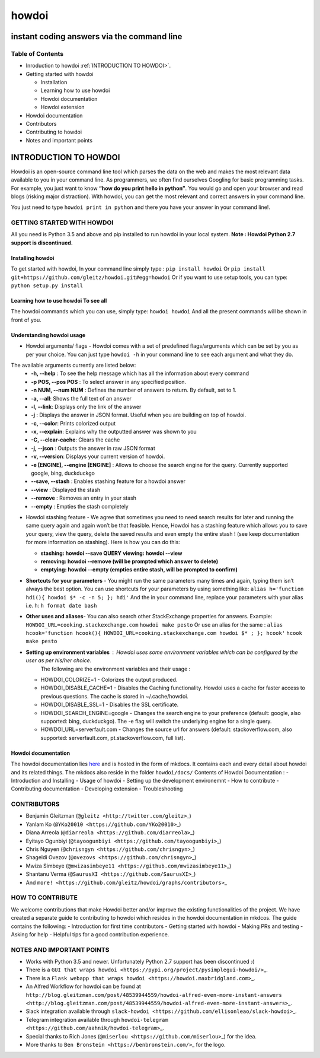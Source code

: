 howdoi
======

instant coding answers via the command line
-------------------------------------------

Table of Contents
~~~~~~~~~~~~~~~~~

-  Inroduction to howdoi :ref:`INTRODUCTION TO HOWDOI>`.
-  Getting started with howdoi

   -  Installation
   -  Learning how to use howdoi
   -  Howdoi documentation
   -  Howdoi extension

-  Howdoi documentation
-  Contributors
-  Contributing to howdoi
-  Notes and important points

INTRODUCTION TO HOWDOI
----------------------

.. raw:: html
Howdoi is an open-source command line tool which parses the data on the
web and makes the most relevant data available to you in your command
line. 
As programmers, we often find ourselves Googling for basic
programming tasks. 
For example, you just want to know **“how do you
print hello in python”**. You would go and open your browser and read
blogs (risking major distraction). With howdoi, you can get the most
relevant and correct answers in your command line.

You just need to type ``howdoi print in python`` and there you have your
answer in your command line!.

GETTING STARTED WITH HOWDOI
~~~~~~~~~~~~~~~~~~~~~~~~~~~

All you need is Python 3.5 and above and pip installed to run howdoi in
your local system. 
**Note : Howdoi Python 2.7 support is discontinued.**

Installing howdoi
^^^^^^^^^^^^^^^^^

To get started with howdoi, In your command line simply type :
``pip install howdoi`` 
Or
``pip install git+https://github.com/gleitz/howdoi.git#egg=howdoi`` 
Or
if you want to use setup tools, you can type:
``python setup.py install`` 

Learning how to use howdoi To see all
^^^^^^^^^^^^^^^^^^^^^^^^^^^^^^^^^^^^^
The howdoi commands which you can use, simply type: ``howdoi howdoi``
And all the present commands will be shown in front of you.

Understanding howdoi usage
^^^^^^^^^^^^^^^^^^^^^^^^^^

- Howdoi arguments/ flags - Howdoi comes with a set of predefined flags/arguments which can be set by you as per your choice. You can just type ``howdoi -h`` in your command line to see each argument and what they do. 
The available arguments currently are listed below: 
   - **-h, --help** : To see the help message which has all the information about every command 
   - **-p POS, --pos POS** : To select answer in any specified position. 
   - **-n NUM, --num NUM** : Defines the number of answers to return. By default, set to 1. 
   - **-a, --all**: Shows the full text of an answer 
   - **-l, --link**: Displays only the link of the answer 
   - **-j** : Displays the answer in JSON format. Useful when you are building on top of howdoi. 
   - **-c, --color**: Prints colorized output
   - **-x, --explain**: Explains why the outputted answer was shown to you 
   - **-C, --clear-cache**: Clears the cache
   - **-j, --json** : Outputs the answer in raw JSON format 
   - **-v, --version**: Displays your current version of howdoi. 
   - **-e [ENGINE], --engine [ENGINE]** : Allows to choose the search engine for the query. Currently supported google, bing, duckduckgo 
   - **--save, --stash** : Enables stashing feature for a howdoi answer 
   - **--view** : Displayed the stash
   - **--remove** : Removes an entry in your stash 
   - **--empty** : Empties the stash completely

-  Howdoi stashing feature - We agree that sometimes you need to need
   search results for later and running the same query again and again
   won’t be that feasible. Hence, Howdoi has a stashing feature which
   allows you to save your query, view the query, delete the saved
   results and even empty the entire stash ! (see keep documentation for
   more information on stashing). Here is how you can do this:
   
   - **stashing: howdoi --save QUERY** **viewing: howdoi --view**
   - **removing: howdoi --remove (will be prompted which answer to delete)** 
   - **emptying: howdoi --empty (empties entire stash, will be prompted to confirm)**

-  **Shortcuts for your parameters** - You might run the same parameters many times and again, typing them isn’t always the best option. You
   can use shortcuts for your parameters by using something like:
   ``alias h='function hdi(){ howdoi $* -c -n 5; }; hdi'`` And the in
   your command line, replace your parameters with your alias i.e. h:
   ``h format date bash``

-  **Other uses and aliases**- You can also search other StackExchange
   properties for answers. 
   Example:
   ``HOWDOI_URL=cooking.stackexchange.com`` ``howdoi make pesto`` Or use
   an alias for the same :
   ``alias hcook='function hcook(){ HOWDOI_URL=cooking.stackexchange.com howdoi $* ; }; hcook'``
   ``hcook make pesto``

-  **Setting up environment variables** : Howdoi uses some environment variables which can be configured by the user as per his/her choice.
      The following are the environment variables and their usage :

   -  HOWDOI\_COLORIZE=1 - Colorizes the output produced.
   -  HOWDOI\_DISABLE\_CACHE=1 - Disables the Caching functionality.
      Howdoi uses a cache for faster access to previous questions. The
      cache is stored in ~/.cache/howdoi.
   -  HOWDOI\_DISABLE\_SSL=1 - Disables the SSL certificate.
   -  HOWDOI\_SEARCH\_ENGINE=google - Changes the search engine to your
      preference (default: google, also supported: bing, duckduckgo).
      The -e flag will switch the underlying engine for a single query.
   -  HOWDOI\_URL=serverfault.com - Changes the source url for answers
      (default: stackoverflow.com, also supported: serverfault.com,
      pt.stackoverflow.com, full list).

Howdoi documentation
^^^^^^^^^^^^^^^^^^^^

The howdoi documentation lies
`here <https://gleitz.github.io/howdoi/>`__ and is hosted in the form of
mkdocs. It contains each and every detail about howdoi and its related
things. The mkdocs also reside in the folder ``howdoi/docs/`` Contents
of Howdoi Documentation : - Introduction and Installing - Usage of
howdoi - Setting up the development environemnt - How to contribute -
Contributing documentation - Developing extension - Troubleshooting

CONTRIBUTORS
~~~~~~~~~~~~

-  Benjamin Gleitzman (``@gleitz <http://twitter.com/gleitz>``\ \_)
-  Yanlam Ko (``@YKo20010 <https://github.com/YKo20010>``\ \_)
-  Diana Arreola (``@diarreola <https://github.com/diarreola>``\ \_)
-  Eyitayo Ogunbiyi
   (``@tayoogunbiyi <https://github.com/tayoogunbiyi>``\ \_)
-  Chris Nguyen (``@chrisngyn <https://github.com/chrisngyn>``\ \_)
-  Shageldi Ovezov (``@ovezovs <https://github.com/chrisngyn>``\ \_)
-  Mwiza Simbeye
   (``@mwizasimbeye11 <https://github.com/mwizasimbeye11>``\ \_)
-  Shantanu Verma (``@SaurusXI <https://github.com/SaurusXI>``\ \_)
-  And
   ``more! <https://github.com/gleitz/howdoi/graphs/contributors>``\ \_

HOW TO CONTRIBUTE
~~~~~~~~~~~~~~~~~

We welcome contributions that make Howdoi better and/or improve the
existing functionalities of the project. We have created a separate
guide to contributing to howdoi which resides in the howdoi
documentation in mkdcos. The guide contains the following: -
Introduction for first time contributors - Getting started with howdoi -
Making PRs and testing - Asking for help - Helpful tips for a good
contribution experience.

NOTES AND IMPORTANT POINTS
~~~~~~~~~~~~~~~~~~~~~~~~~~

-  Works with Python 3.5 and newer. Unfortunately Python 2.7 support has
   been discontinued :(
-  There is a
   ``GUI that wraps howdoi <https://pypi.org/project/pysimplegui-howdoi/>``\ \_.
-  There is a
   ``Flask webapp that wraps howdoi <https://howdoi.maxbridgland.com>``\ \_.
-  An Alfred Workflow for howdoi can be found at
   ``http://blog.gleitzman.com/post/48539944559/howdoi-alfred-even-more-instant-answers <http://blog.gleitzman.com/post/48539944559/howdoi-alfred-even-more-instant-answers>``\ \_.
-  Slack integration available through
   ``slack-howdoi <https://github.com/ellisonleao/slack-howdoi>``\ \_.
-  Telegram integration available through
   ``howdoi-telegram <https://github.com/aahnik/howdoi-telegram>``\ \_.
-  Special thanks to Rich Jones
   (``@miserlou <https://github.com/miserlou>``\ \_) for the idea.
-  More thanks to ``Ben Bronstein <https://benbronstein.com/>``\ \_ for
   the logo.

